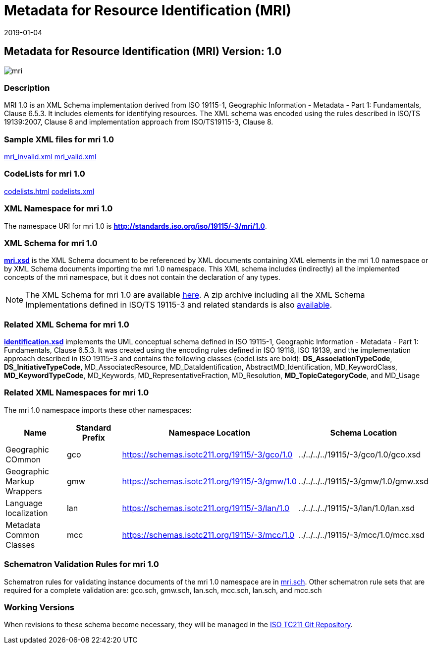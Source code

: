﻿= Metadata for Resource Identification (MRI)
:edition: 1.0
:revdate: 2019-01-04

== Metadata for Resource Identification (MRI) Version: 1.0

image::mri.png[]

=== Description

MRI 1.0 is an XML Schema implementation derived from ISO 19115-1, Geographic
Information - Metadata - Part 1: Fundamentals, Clause 6.5.3. It includes elements for
identifying resources. The XML schema was encoded using the rules described in ISO/TS
19139:2007, Clause 8 and implementation approach from ISO/TS19115-3, Clause 8.

=== Sample XML files for mri 1.0

link:mri_invalid.xml[mri_invalid.xml] link:mri_valid.xml[mri_valid.xml]

=== CodeLists for mri 1.0

link:codelists.html[codelists.html] link:codelists.xml[codelists.xml]

=== XML Namespace for mri 1.0

The namespace URI for mri 1.0 is *http://standards.iso.org/iso/19115/-3/mri/1.0*.

=== XML Schema for mri 1.0

*link:mri.xsd[mri.xsd]* is the XML Schema document to be referenced by XML documents
containing XML elements in the mri 1.0 namespace or by XML Schema documents importing
the mri 1.0 namespace. This XML schema includes (indirectly) all the implemented
concepts of the mri namespace, but it does not contain the declaration of any types.

NOTE: The XML Schema for mri 1.0 are available link:mri.zip[here]. A zip archive
including all the XML Schema Implementations defined in ISO/TS 19115-3 and related
standards is also
https://schemas.isotc211.org/19115/19115AllNamespaces.zip[available].

=== Related XML Schema for mri 1.0

*link:identification.xsd[identification.xsd]* implements the UML conceptual schema
defined in ISO 19115-1, Geographic Information - Metadata - Part 1: Fundamentals,
Clause 6.5.3. It was created using the encoding rules defined in ISO 19118, ISO
19139, and the implementation approach described in ISO 19115-3 and contains the
following classes (codeLists are bold): *DS_AssociationTypeCode*,
*DS_InitiativeTypeCode*, MD_AssociatedResource, MD_DataIdentification,
AbstractMD_Identification, MD_KeywordClass, *MD_KeywordTypeCode*, MD_Keywords,
MD_RepresentativeFraction, MD_Resolution, *MD_TopicCategoryCode*, and MD_Usage

=== Related XML Namespaces for mri 1.0

The mri 1.0 namespace imports these other namespaces:

[%unnumbered]
[options=header,cols=4]
|===
| Name | Standard Prefix | Namespace Location | Schema Location

| Geographic COmmon | gco |
https://schemas.isotc211.org/19115/-3/gco/1.0[https://schemas.isotc211.org/19115/-3/gco/1.0] | ../../../../19115/-3/gco/1.0/gco.xsd
| Geographic Markup Wrappers | gmw |
https://schemas.isotc211.org/19115/-3/gmw/1.0[https://schemas.isotc211.org/19115/-3/gmw/1.0] | ../../../../19115/-3/gmw/1.0/gmw.xsd
| Language localization | lan |
https://schemas.isotc211.org/19115/-3/lan/1.0[https://schemas.isotc211.org/19115/-3/lan/1.0] | ../../../../19115/-3/lan/1.0/lan.xsd
| Metadata Common Classes | mcc |
https://schemas.isotc211.org/19115/-3/mcc/1.0[https://schemas.isotc211.org/19115/-3/mcc/1.0] | ../../../../19115/-3/mcc/1.0/mcc.xsd
|===

=== Schematron Validation Rules for mri 1.0

Schematron rules for validating instance documents of the mri 1.0 namespace are in
link:mri.sch[mri.sch]. Other schematron rule sets that are required for a complete
validation are: gco.sch, gmw.sch, lan.sch, mcc.sch, lan.sch, and mcc.sch

=== Working Versions

When revisions to these schema become necessary, they will be managed in the
https://github.com/ISO-TC211/XML[ISO TC211 Git Repository].
